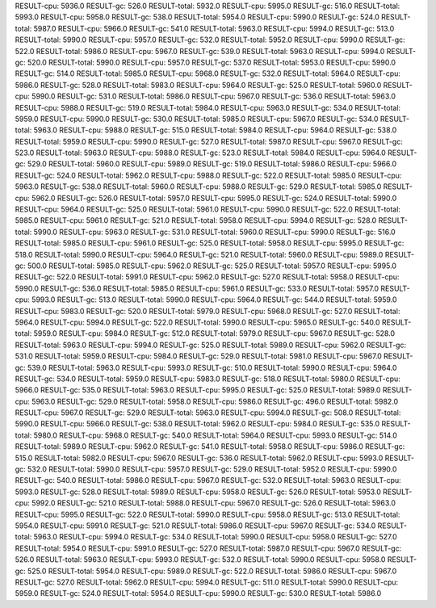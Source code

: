 RESULT-cpu: 5936.0
RESULT-gc: 526.0
RESULT-total: 5932.0
RESULT-cpu: 5995.0
RESULT-gc: 516.0
RESULT-total: 5993.0
RESULT-cpu: 5958.0
RESULT-gc: 538.0
RESULT-total: 5954.0
RESULT-cpu: 5990.0
RESULT-gc: 524.0
RESULT-total: 5987.0
RESULT-cpu: 5966.0
RESULT-gc: 541.0
RESULT-total: 5963.0
RESULT-cpu: 5994.0
RESULT-gc: 513.0
RESULT-total: 5990.0
RESULT-cpu: 5957.0
RESULT-gc: 532.0
RESULT-total: 5952.0
RESULT-cpu: 5990.0
RESULT-gc: 522.0
RESULT-total: 5986.0
RESULT-cpu: 5967.0
RESULT-gc: 539.0
RESULT-total: 5963.0
RESULT-cpu: 5994.0
RESULT-gc: 520.0
RESULT-total: 5990.0
RESULT-cpu: 5957.0
RESULT-gc: 537.0
RESULT-total: 5953.0
RESULT-cpu: 5990.0
RESULT-gc: 514.0
RESULT-total: 5985.0
RESULT-cpu: 5968.0
RESULT-gc: 532.0
RESULT-total: 5964.0
RESULT-cpu: 5986.0
RESULT-gc: 528.0
RESULT-total: 5983.0
RESULT-cpu: 5964.0
RESULT-gc: 525.0
RESULT-total: 5960.0
RESULT-cpu: 5990.0
RESULT-gc: 531.0
RESULT-total: 5986.0
RESULT-cpu: 5967.0
RESULT-gc: 536.0
RESULT-total: 5963.0
RESULT-cpu: 5988.0
RESULT-gc: 519.0
RESULT-total: 5984.0
RESULT-cpu: 5963.0
RESULT-gc: 534.0
RESULT-total: 5959.0
RESULT-cpu: 5990.0
RESULT-gc: 530.0
RESULT-total: 5985.0
RESULT-cpu: 5967.0
RESULT-gc: 534.0
RESULT-total: 5963.0
RESULT-cpu: 5988.0
RESULT-gc: 515.0
RESULT-total: 5984.0
RESULT-cpu: 5964.0
RESULT-gc: 538.0
RESULT-total: 5959.0
RESULT-cpu: 5990.0
RESULT-gc: 527.0
RESULT-total: 5987.0
RESULT-cpu: 5967.0
RESULT-gc: 523.0
RESULT-total: 5963.0
RESULT-cpu: 5988.0
RESULT-gc: 523.0
RESULT-total: 5984.0
RESULT-cpu: 5964.0
RESULT-gc: 529.0
RESULT-total: 5960.0
RESULT-cpu: 5989.0
RESULT-gc: 519.0
RESULT-total: 5986.0
RESULT-cpu: 5966.0
RESULT-gc: 524.0
RESULT-total: 5962.0
RESULT-cpu: 5988.0
RESULT-gc: 522.0
RESULT-total: 5985.0
RESULT-cpu: 5963.0
RESULT-gc: 538.0
RESULT-total: 5960.0
RESULT-cpu: 5988.0
RESULT-gc: 529.0
RESULT-total: 5985.0
RESULT-cpu: 5962.0
RESULT-gc: 526.0
RESULT-total: 5957.0
RESULT-cpu: 5995.0
RESULT-gc: 524.0
RESULT-total: 5990.0
RESULT-cpu: 5964.0
RESULT-gc: 525.0
RESULT-total: 5961.0
RESULT-cpu: 5990.0
RESULT-gc: 522.0
RESULT-total: 5985.0
RESULT-cpu: 5961.0
RESULT-gc: 521.0
RESULT-total: 5958.0
RESULT-cpu: 5994.0
RESULT-gc: 528.0
RESULT-total: 5990.0
RESULT-cpu: 5963.0
RESULT-gc: 531.0
RESULT-total: 5960.0
RESULT-cpu: 5990.0
RESULT-gc: 516.0
RESULT-total: 5985.0
RESULT-cpu: 5961.0
RESULT-gc: 525.0
RESULT-total: 5958.0
RESULT-cpu: 5995.0
RESULT-gc: 518.0
RESULT-total: 5990.0
RESULT-cpu: 5964.0
RESULT-gc: 521.0
RESULT-total: 5960.0
RESULT-cpu: 5989.0
RESULT-gc: 500.0
RESULT-total: 5985.0
RESULT-cpu: 5962.0
RESULT-gc: 525.0
RESULT-total: 5957.0
RESULT-cpu: 5995.0
RESULT-gc: 522.0
RESULT-total: 5991.0
RESULT-cpu: 5962.0
RESULT-gc: 527.0
RESULT-total: 5958.0
RESULT-cpu: 5990.0
RESULT-gc: 536.0
RESULT-total: 5985.0
RESULT-cpu: 5961.0
RESULT-gc: 533.0
RESULT-total: 5957.0
RESULT-cpu: 5993.0
RESULT-gc: 513.0
RESULT-total: 5990.0
RESULT-cpu: 5964.0
RESULT-gc: 544.0
RESULT-total: 5959.0
RESULT-cpu: 5983.0
RESULT-gc: 520.0
RESULT-total: 5979.0
RESULT-cpu: 5968.0
RESULT-gc: 527.0
RESULT-total: 5964.0
RESULT-cpu: 5994.0
RESULT-gc: 522.0
RESULT-total: 5990.0
RESULT-cpu: 5965.0
RESULT-gc: 540.0
RESULT-total: 5959.0
RESULT-cpu: 5984.0
RESULT-gc: 512.0
RESULT-total: 5979.0
RESULT-cpu: 5967.0
RESULT-gc: 528.0
RESULT-total: 5963.0
RESULT-cpu: 5994.0
RESULT-gc: 525.0
RESULT-total: 5989.0
RESULT-cpu: 5962.0
RESULT-gc: 531.0
RESULT-total: 5959.0
RESULT-cpu: 5984.0
RESULT-gc: 529.0
RESULT-total: 5981.0
RESULT-cpu: 5967.0
RESULT-gc: 539.0
RESULT-total: 5963.0
RESULT-cpu: 5993.0
RESULT-gc: 510.0
RESULT-total: 5990.0
RESULT-cpu: 5964.0
RESULT-gc: 534.0
RESULT-total: 5959.0
RESULT-cpu: 5983.0
RESULT-gc: 518.0
RESULT-total: 5980.0
RESULT-cpu: 5966.0
RESULT-gc: 535.0
RESULT-total: 5963.0
RESULT-cpu: 5995.0
RESULT-gc: 525.0
RESULT-total: 5989.0
RESULT-cpu: 5963.0
RESULT-gc: 529.0
RESULT-total: 5958.0
RESULT-cpu: 5986.0
RESULT-gc: 496.0
RESULT-total: 5982.0
RESULT-cpu: 5967.0
RESULT-gc: 529.0
RESULT-total: 5963.0
RESULT-cpu: 5994.0
RESULT-gc: 508.0
RESULT-total: 5990.0
RESULT-cpu: 5966.0
RESULT-gc: 538.0
RESULT-total: 5962.0
RESULT-cpu: 5984.0
RESULT-gc: 535.0
RESULT-total: 5980.0
RESULT-cpu: 5968.0
RESULT-gc: 540.0
RESULT-total: 5964.0
RESULT-cpu: 5993.0
RESULT-gc: 514.0
RESULT-total: 5989.0
RESULT-cpu: 5962.0
RESULT-gc: 541.0
RESULT-total: 5958.0
RESULT-cpu: 5986.0
RESULT-gc: 515.0
RESULT-total: 5982.0
RESULT-cpu: 5967.0
RESULT-gc: 536.0
RESULT-total: 5962.0
RESULT-cpu: 5993.0
RESULT-gc: 532.0
RESULT-total: 5990.0
RESULT-cpu: 5957.0
RESULT-gc: 529.0
RESULT-total: 5952.0
RESULT-cpu: 5990.0
RESULT-gc: 540.0
RESULT-total: 5986.0
RESULT-cpu: 5967.0
RESULT-gc: 532.0
RESULT-total: 5963.0
RESULT-cpu: 5993.0
RESULT-gc: 528.0
RESULT-total: 5989.0
RESULT-cpu: 5958.0
RESULT-gc: 526.0
RESULT-total: 5953.0
RESULT-cpu: 5992.0
RESULT-gc: 521.0
RESULT-total: 5988.0
RESULT-cpu: 5967.0
RESULT-gc: 526.0
RESULT-total: 5963.0
RESULT-cpu: 5995.0
RESULT-gc: 522.0
RESULT-total: 5990.0
RESULT-cpu: 5958.0
RESULT-gc: 513.0
RESULT-total: 5954.0
RESULT-cpu: 5991.0
RESULT-gc: 521.0
RESULT-total: 5986.0
RESULT-cpu: 5967.0
RESULT-gc: 534.0
RESULT-total: 5963.0
RESULT-cpu: 5994.0
RESULT-gc: 534.0
RESULT-total: 5990.0
RESULT-cpu: 5958.0
RESULT-gc: 527.0
RESULT-total: 5954.0
RESULT-cpu: 5991.0
RESULT-gc: 527.0
RESULT-total: 5987.0
RESULT-cpu: 5967.0
RESULT-gc: 526.0
RESULT-total: 5963.0
RESULT-cpu: 5993.0
RESULT-gc: 532.0
RESULT-total: 5990.0
RESULT-cpu: 5958.0
RESULT-gc: 525.0
RESULT-total: 5954.0
RESULT-cpu: 5989.0
RESULT-gc: 522.0
RESULT-total: 5986.0
RESULT-cpu: 5967.0
RESULT-gc: 527.0
RESULT-total: 5962.0
RESULT-cpu: 5994.0
RESULT-gc: 511.0
RESULT-total: 5990.0
RESULT-cpu: 5959.0
RESULT-gc: 524.0
RESULT-total: 5954.0
RESULT-cpu: 5990.0
RESULT-gc: 530.0
RESULT-total: 5986.0
